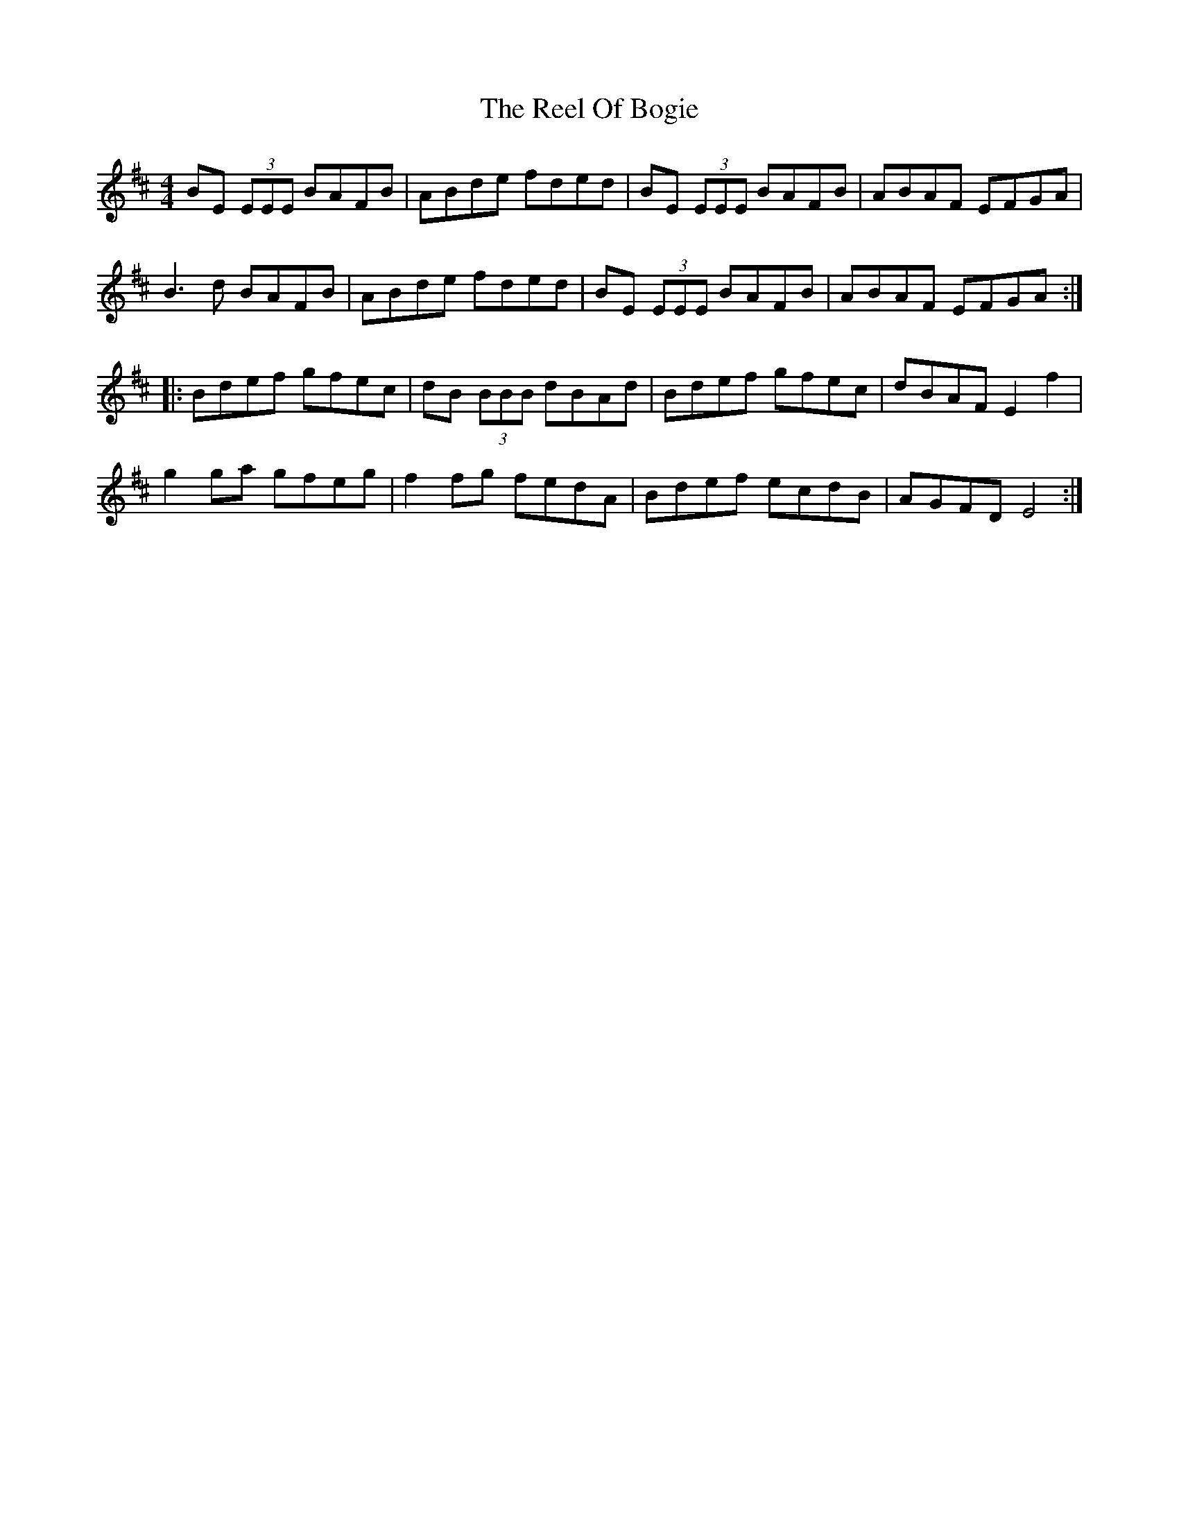 X: 34177
T: Reel Of Bogie, The
R: reel
M: 4/4
K: Edorian
BE (3EEE BAFB|ABde fded|BE (3EEE BAFB|ABAF EFGA|
B2>d2 BAFB|ABde fded|BE (3EEE BAFB|ABAF EFGA:|
|:Bdef gfec|dB (3BBB dBAd|Bdef gfec|dBAF E2f2|
g2ga gfeg|f2fg fedA|Bdef ecdB|AGFD E4:|

